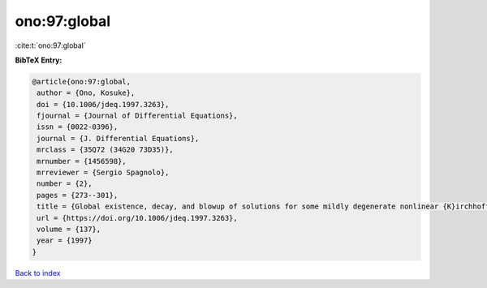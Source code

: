 ono:97:global
=============

:cite:t:`ono:97:global`

**BibTeX Entry:**

.. code-block:: bibtex

   @article{ono:97:global,
    author = {Ono, Kosuke},
    doi = {10.1006/jdeq.1997.3263},
    fjournal = {Journal of Differential Equations},
    issn = {0022-0396},
    journal = {J. Differential Equations},
    mrclass = {35Q72 (34G20 73D35)},
    mrnumber = {1456598},
    mrreviewer = {Sergio Spagnolo},
    number = {2},
    pages = {273--301},
    title = {Global existence, decay, and blowup of solutions for some mildly degenerate nonlinear {K}irchhoff strings},
    url = {https://doi.org/10.1006/jdeq.1997.3263},
    volume = {137},
    year = {1997}
   }

`Back to index <../By-Cite-Keys.rst>`_
